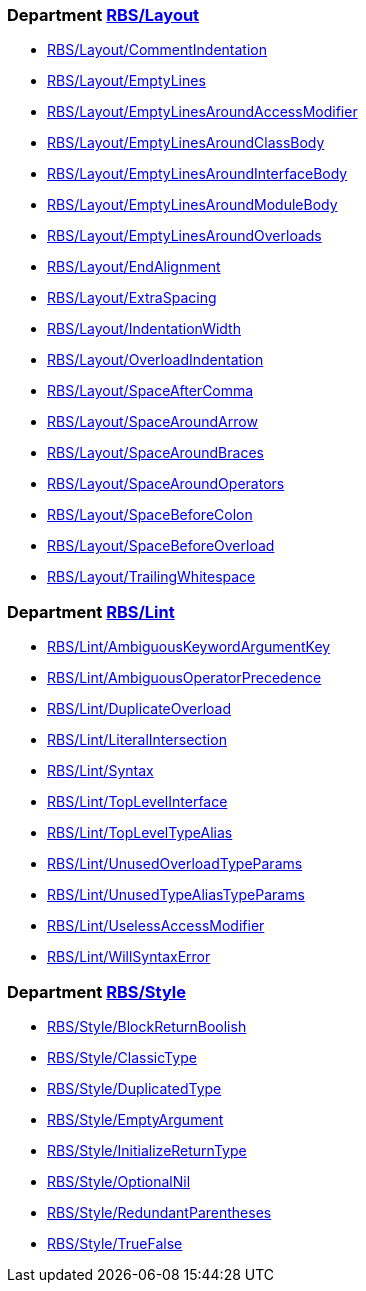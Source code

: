 === Department xref:cops_rbs_layout.adoc[RBS/Layout]

* xref:cops_rbs_layout.adoc#rbslayoutcommentindentation[RBS/Layout/CommentIndentation]
* xref:cops_rbs_layout.adoc#rbslayoutemptylines[RBS/Layout/EmptyLines]
* xref:cops_rbs_layout.adoc#rbslayoutemptylinesaroundaccessmodifier[RBS/Layout/EmptyLinesAroundAccessModifier]
* xref:cops_rbs_layout.adoc#rbslayoutemptylinesaroundclassbody[RBS/Layout/EmptyLinesAroundClassBody]
* xref:cops_rbs_layout.adoc#rbslayoutemptylinesaroundinterfacebody[RBS/Layout/EmptyLinesAroundInterfaceBody]
* xref:cops_rbs_layout.adoc#rbslayoutemptylinesaroundmodulebody[RBS/Layout/EmptyLinesAroundModuleBody]
* xref:cops_rbs_layout.adoc#rbslayoutemptylinesaroundoverloads[RBS/Layout/EmptyLinesAroundOverloads]
* xref:cops_rbs_layout.adoc#rbslayoutendalignment[RBS/Layout/EndAlignment]
* xref:cops_rbs_layout.adoc#rbslayoutextraspacing[RBS/Layout/ExtraSpacing]
* xref:cops_rbs_layout.adoc#rbslayoutindentationwidth[RBS/Layout/IndentationWidth]
* xref:cops_rbs_layout.adoc#rbslayoutoverloadindentation[RBS/Layout/OverloadIndentation]
* xref:cops_rbs_layout.adoc#rbslayoutspaceaftercomma[RBS/Layout/SpaceAfterComma]
* xref:cops_rbs_layout.adoc#rbslayoutspacearoundarrow[RBS/Layout/SpaceAroundArrow]
* xref:cops_rbs_layout.adoc#rbslayoutspacearoundbraces[RBS/Layout/SpaceAroundBraces]
* xref:cops_rbs_layout.adoc#rbslayoutspacearoundoperators[RBS/Layout/SpaceAroundOperators]
* xref:cops_rbs_layout.adoc#rbslayoutspacebeforecolon[RBS/Layout/SpaceBeforeColon]
* xref:cops_rbs_layout.adoc#rbslayoutspacebeforeoverload[RBS/Layout/SpaceBeforeOverload]
* xref:cops_rbs_layout.adoc#rbslayouttrailingwhitespace[RBS/Layout/TrailingWhitespace]

=== Department xref:cops_rbs_lint.adoc[RBS/Lint]

* xref:cops_rbs_lint.adoc#rbslintambiguouskeywordargumentkey[RBS/Lint/AmbiguousKeywordArgumentKey]
* xref:cops_rbs_lint.adoc#rbslintambiguousoperatorprecedence[RBS/Lint/AmbiguousOperatorPrecedence]
* xref:cops_rbs_lint.adoc#rbslintduplicateoverload[RBS/Lint/DuplicateOverload]
* xref:cops_rbs_lint.adoc#rbslintliteralintersection[RBS/Lint/LiteralIntersection]
* xref:cops_rbs_lint.adoc#rbslintsyntax[RBS/Lint/Syntax]
* xref:cops_rbs_lint.adoc#rbslinttoplevelinterface[RBS/Lint/TopLevelInterface]
* xref:cops_rbs_lint.adoc#rbslinttopleveltypealias[RBS/Lint/TopLevelTypeAlias]
* xref:cops_rbs_lint.adoc#rbslintunusedoverloadtypeparams[RBS/Lint/UnusedOverloadTypeParams]
* xref:cops_rbs_lint.adoc#rbslintunusedtypealiastypeparams[RBS/Lint/UnusedTypeAliasTypeParams]
* xref:cops_rbs_lint.adoc#rbslintuselessaccessmodifier[RBS/Lint/UselessAccessModifier]
* xref:cops_rbs_lint.adoc#rbslintwillsyntaxerror[RBS/Lint/WillSyntaxError]

=== Department xref:cops_rbs_style.adoc[RBS/Style]

* xref:cops_rbs_style.adoc#rbsstyleblockreturnboolish[RBS/Style/BlockReturnBoolish]
* xref:cops_rbs_style.adoc#rbsstyleclassictype[RBS/Style/ClassicType]
* xref:cops_rbs_style.adoc#rbsstyleduplicatedtype[RBS/Style/DuplicatedType]
* xref:cops_rbs_style.adoc#rbsstyleemptyargument[RBS/Style/EmptyArgument]
* xref:cops_rbs_style.adoc#rbsstyleinitializereturntype[RBS/Style/InitializeReturnType]
* xref:cops_rbs_style.adoc#rbsstyleoptionalnil[RBS/Style/OptionalNil]
* xref:cops_rbs_style.adoc#rbsstyleredundantparentheses[RBS/Style/RedundantParentheses]
* xref:cops_rbs_style.adoc#rbsstyletruefalse[RBS/Style/TrueFalse]
